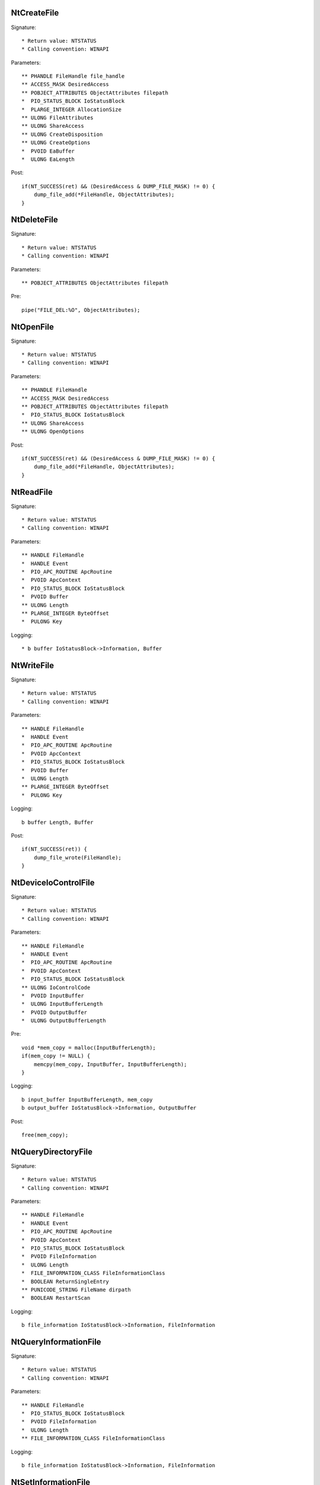 NtCreateFile
============

Signature::

    * Return value: NTSTATUS
    * Calling convention: WINAPI

Parameters::

    ** PHANDLE FileHandle file_handle
    ** ACCESS_MASK DesiredAccess
    ** POBJECT_ATTRIBUTES ObjectAttributes filepath
    *  PIO_STATUS_BLOCK IoStatusBlock
    *  PLARGE_INTEGER AllocationSize
    ** ULONG FileAttributes
    ** ULONG ShareAccess
    ** ULONG CreateDisposition
    ** ULONG CreateOptions
    *  PVOID EaBuffer
    *  ULONG EaLength

Post::

    if(NT_SUCCESS(ret) && (DesiredAccess & DUMP_FILE_MASK) != 0) {
        dump_file_add(*FileHandle, ObjectAttributes);
    }


NtDeleteFile
============

Signature::

    * Return value: NTSTATUS
    * Calling convention: WINAPI

Parameters::

    ** POBJECT_ATTRIBUTES ObjectAttributes filepath

Pre::

    pipe("FILE_DEL:%O", ObjectAttributes);


NtOpenFile
==========

Signature::

    * Return value: NTSTATUS
    * Calling convention: WINAPI

Parameters::

    ** PHANDLE FileHandle
    ** ACCESS_MASK DesiredAccess
    ** POBJECT_ATTRIBUTES ObjectAttributes filepath
    *  PIO_STATUS_BLOCK IoStatusBlock
    ** ULONG ShareAccess
    ** ULONG OpenOptions

Post::

    if(NT_SUCCESS(ret) && (DesiredAccess & DUMP_FILE_MASK) != 0) {
        dump_file_add(*FileHandle, ObjectAttributes);
    }


NtReadFile
==========

Signature::

    * Return value: NTSTATUS
    * Calling convention: WINAPI

Parameters::

    ** HANDLE FileHandle
    *  HANDLE Event
    *  PIO_APC_ROUTINE ApcRoutine
    *  PVOID ApcContext
    *  PIO_STATUS_BLOCK IoStatusBlock
    *  PVOID Buffer
    ** ULONG Length
    ** PLARGE_INTEGER ByteOffset
    *  PULONG Key

Logging::

    * b buffer IoStatusBlock->Information, Buffer


NtWriteFile
===========

Signature::

    * Return value: NTSTATUS
    * Calling convention: WINAPI

Parameters::

    ** HANDLE FileHandle
    *  HANDLE Event
    *  PIO_APC_ROUTINE ApcRoutine
    *  PVOID ApcContext
    *  PIO_STATUS_BLOCK IoStatusBlock
    *  PVOID Buffer
    *  ULONG Length
    ** PLARGE_INTEGER ByteOffset
    *  PULONG Key

Logging::

    b buffer Length, Buffer

Post::

    if(NT_SUCCESS(ret)) {
        dump_file_wrote(FileHandle);
    }


NtDeviceIoControlFile
=====================

Signature::

    * Return value: NTSTATUS
    * Calling convention: WINAPI

Parameters::

    ** HANDLE FileHandle
    *  HANDLE Event
    *  PIO_APC_ROUTINE ApcRoutine
    *  PVOID ApcContext
    *  PIO_STATUS_BLOCK IoStatusBlock
    ** ULONG IoControlCode
    *  PVOID InputBuffer
    *  ULONG InputBufferLength
    *  PVOID OutputBuffer
    *  ULONG OutputBufferLength

Pre::

    void *mem_copy = malloc(InputBufferLength);
    if(mem_copy != NULL) {
        memcpy(mem_copy, InputBuffer, InputBufferLength);
    }

Logging::

    b input_buffer InputBufferLength, mem_copy
    b output_buffer IoStatusBlock->Information, OutputBuffer

Post::

    free(mem_copy);


NtQueryDirectoryFile
====================

Signature::

    * Return value: NTSTATUS
    * Calling convention: WINAPI

Parameters::

    ** HANDLE FileHandle
    *  HANDLE Event
    *  PIO_APC_ROUTINE ApcRoutine
    *  PVOID ApcContext
    *  PIO_STATUS_BLOCK IoStatusBlock
    *  PVOID FileInformation
    *  ULONG Length
    *  FILE_INFORMATION_CLASS FileInformationClass
    *  BOOLEAN ReturnSingleEntry
    ** PUNICODE_STRING FileName dirpath
    *  BOOLEAN RestartScan

Logging::

    b file_information IoStatusBlock->Information, FileInformation


NtQueryInformationFile
======================

Signature::

    * Return value: NTSTATUS
    * Calling convention: WINAPI

Parameters::

    ** HANDLE FileHandle
    *  PIO_STATUS_BLOCK IoStatusBlock
    *  PVOID FileInformation
    *  ULONG Length
    ** FILE_INFORMATION_CLASS FileInformationClass

Logging::

    b file_information IoStatusBlock->Information, FileInformation


NtSetInformationFile
====================

Signature::

    * Return value: NTSTATUS
    * Calling convention: WINAPI

Parameters::

    ** HANDLE FileHandle
    *  PIO_STATUS_BLOCK IoStatusBlock
    *  PVOID FileInformation
    *  ULONG Length
    ** FILE_INFORMATION_CLASS FileInformationClass

Pre::

    if(FileInformation != NULL && Length == sizeof(BOOLEAN) &&
            FileInformationClass == FileDispositionInformation &&
            *(BOOLEAN *) FileInformation != FALSE) {

        wchar_t path[MAX_PATH];
        path_from_handle(FileHandle, path, MAX_PATH);
        pipe("FILE_DEL:%Z", path);
    }

Logging::

     b file_information IoStatusBlock->Information, FileInformation


NtOpenDirectoryObject
=====================

Signature::

    * Return value: NTSTATUS
    * Calling convention: WINAPI

Parameters::

    ** PHANDLE DirectoryHandle
    ** ACCESS_MASK DesiredAccess
    ** POBJECT_ATTRIBUTES ObjectAttributes dirpath


NtCreateDirectoryObject
=======================

Signature::

    * Return value: NTSTATUS
    * Calling convention: WINAPI

Parameters::

    ** PHANDLE DirectoryHandle
    ** ACCESS_MASK DesiredAccess
    ** POBJECT_ATTRIBUTES ObjectAttributes dirpath
